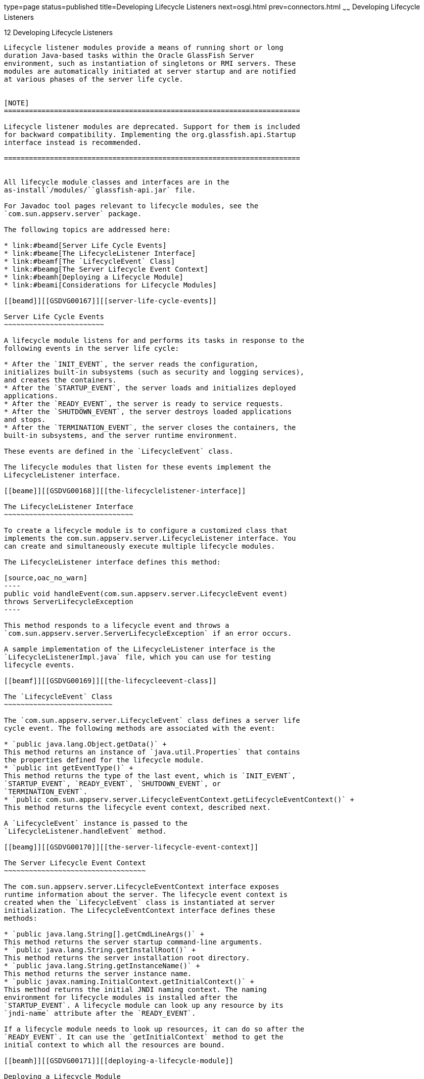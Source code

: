 type=page
status=published
title=Developing Lifecycle Listeners
next=osgi.html
prev=connectors.html
~~~~~~
Developing Lifecycle Listeners
==============================

[[GSDVG00014]][[beamc]]


[[developing-lifecycle-listeners]]
12 Developing Lifecycle Listeners
---------------------------------

Lifecycle listener modules provide a means of running short or long
duration Java-based tasks within the Oracle GlassFish Server
environment, such as instantiation of singletons or RMI servers. These
modules are automatically initiated at server startup and are notified
at various phases of the server life cycle.


[NOTE]
=======================================================================

Lifecycle listener modules are deprecated. Support for them is included
for backward compatibility. Implementing the org.glassfish.api.Startup
interface instead is recommended.

=======================================================================


All lifecycle module classes and interfaces are in the
as-install`/modules/``glassfish-api.jar` file.

For Javadoc tool pages relevant to lifecycle modules, see the
`com.sun.appserv.server` package.

The following topics are addressed here:

* link:#beamd[Server Life Cycle Events]
* link:#beame[The LifecycleListener Interface]
* link:#beamf[The `LifecycleEvent` Class]
* link:#beamg[The Server Lifecycle Event Context]
* link:#beamh[Deploying a Lifecycle Module]
* link:#beami[Considerations for Lifecycle Modules]

[[beamd]][[GSDVG00167]][[server-life-cycle-events]]

Server Life Cycle Events
~~~~~~~~~~~~~~~~~~~~~~~~

A lifecycle module listens for and performs its tasks in response to the
following events in the server life cycle:

* After the `INIT_EVENT`, the server reads the configuration,
initializes built-in subsystems (such as security and logging services),
and creates the containers.
* After the `STARTUP_EVENT`, the server loads and initializes deployed
applications.
* After the `READY_EVENT`, the server is ready to service requests.
* After the `SHUTDOWN_EVENT`, the server destroys loaded applications
and stops.
* After the `TERMINATION_EVENT`, the server closes the containers, the
built-in subsystems, and the server runtime environment.

These events are defined in the `LifecycleEvent` class.

The lifecycle modules that listen for these events implement the
LifecycleListener interface.

[[beame]][[GSDVG00168]][[the-lifecyclelistener-interface]]

The LifecycleListener Interface
~~~~~~~~~~~~~~~~~~~~~~~~~~~~~~~

To create a lifecycle module is to configure a customized class that
implements the com.sun.appserv.server.LifecycleListener interface. You
can create and simultaneously execute multiple lifecycle modules.

The LifecycleListener interface defines this method:

[source,oac_no_warn]
----
public void handleEvent(com.sun.appserv.server.LifecycleEvent event) 
throws ServerLifecycleException
----

This method responds to a lifecycle event and throws a
`com.sun.appserv.server.ServerLifecycleException` if an error occurs.

A sample implementation of the LifecycleListener interface is the
`LifecycleListenerImpl.java` file, which you can use for testing
lifecycle events.

[[beamf]][[GSDVG00169]][[the-lifecycleevent-class]]

The `LifecycleEvent` Class
~~~~~~~~~~~~~~~~~~~~~~~~~~

The `com.sun.appserv.server.LifecycleEvent` class defines a server life
cycle event. The following methods are associated with the event:

* `public java.lang.Object.getData()` +
This method returns an instance of `java.util.Properties` that contains
the properties defined for the lifecycle module.
* `public int getEventType()` +
This method returns the type of the last event, which is `INIT_EVENT`,
`STARTUP_EVENT`, `READY_EVENT`, `SHUTDOWN_EVENT`, or
`TERMINATION_EVENT`.
* `public com.sun.appserv.server.LifecycleEventContext.getLifecycleEventContext()` +
This method returns the lifecycle event context, described next.

A `LifecycleEvent` instance is passed to the
`LifecycleListener.handleEvent` method.

[[beamg]][[GSDVG00170]][[the-server-lifecycle-event-context]]

The Server Lifecycle Event Context
~~~~~~~~~~~~~~~~~~~~~~~~~~~~~~~~~~

The com.sun.appserv.server.LifecycleEventContext interface exposes
runtime information about the server. The lifecycle event context is
created when the `LifecycleEvent` class is instantiated at server
initialization. The LifecycleEventContext interface defines these
methods:

* `public java.lang.String[].getCmdLineArgs()` +
This method returns the server startup command-line arguments.
* `public java.lang.String.getInstallRoot()` +
This method returns the server installation root directory.
* `public java.lang.String.getInstanceName()` +
This method returns the server instance name.
* `public javax.naming.InitialContext.getInitialContext()` +
This method returns the initial JNDI naming context. The naming
environment for lifecycle modules is installed after the
`STARTUP_EVENT`. A lifecycle module can look up any resource by its
`jndi-name` attribute after the `READY_EVENT`.

If a lifecycle module needs to look up resources, it can do so after the
`READY_EVENT`. It can use the `getInitialContext` method to get the
initial context to which all the resources are bound.

[[beamh]][[GSDVG00171]][[deploying-a-lifecycle-module]]

Deploying a Lifecycle Module
~~~~~~~~~~~~~~~~~~~~~~~~~~~~

For instructions on how to deploy a lifecycle module, see the
link:../application-deployment-guide/toc.html#GSDPG[GlassFish Server Open Source Edition Application Deployment
Guide], or see the `asadmin create-lifecycle-module` command in the
link:../reference-manual/toc.html#GSRFM[GlassFish Server Open Source Edition Reference Manual].

You do not need to specify a classpath for the lifecycle module if you
place it in the domain-dir`/lib` or domain-dir`/lib/classes` directory
for the Domain Administration Server. Do not place it in the lib
directory for a particular instance, or it will be deleted when that
instance synchronizes with the Domain Administration Server.

[[beami]][[GSDVG00172]][[considerations-for-lifecycle-modules]]

Considerations for Lifecycle Modules
~~~~~~~~~~~~~~~~~~~~~~~~~~~~~~~~~~~~

The resources allocated at initialization or startup should be freed at
shutdown or termination. The lifecycle module classes are called
synchronously from the main server thread, therefore it is important to
ensure that these classes don't block the server. Lifecycle modules can
create threads if appropriate, but these threads must be stopped in the
shutdown and termination phases.

The LifeCycleModule class loader is the parent class loader for
lifecycle modules. Each lifecycle module's classpath is used to
construct its class loader. All the support classes needed by a
lifecycle module must be available to the LifeCycleModule class loader
or its parent, the Connector class loader.

You must ensure that the `server.policy` file is appropriately set up,
or a lifecycle module trying to perform a `System.exec()` might cause a
security access violation. For details, see
link:securing-apps.html#beabx[The `server.policy` File].

The configured properties for a lifecycle module are passed as
properties after the `INIT_EVENT`. The JNDI naming context is not
available before the `STARTUP_EVENT`. If a lifecycle module requires the
naming context, it can get this after the `STARTUP_EVENT`,
`READY_EVENT`, or `SHUTDOWN_EVENT`.


